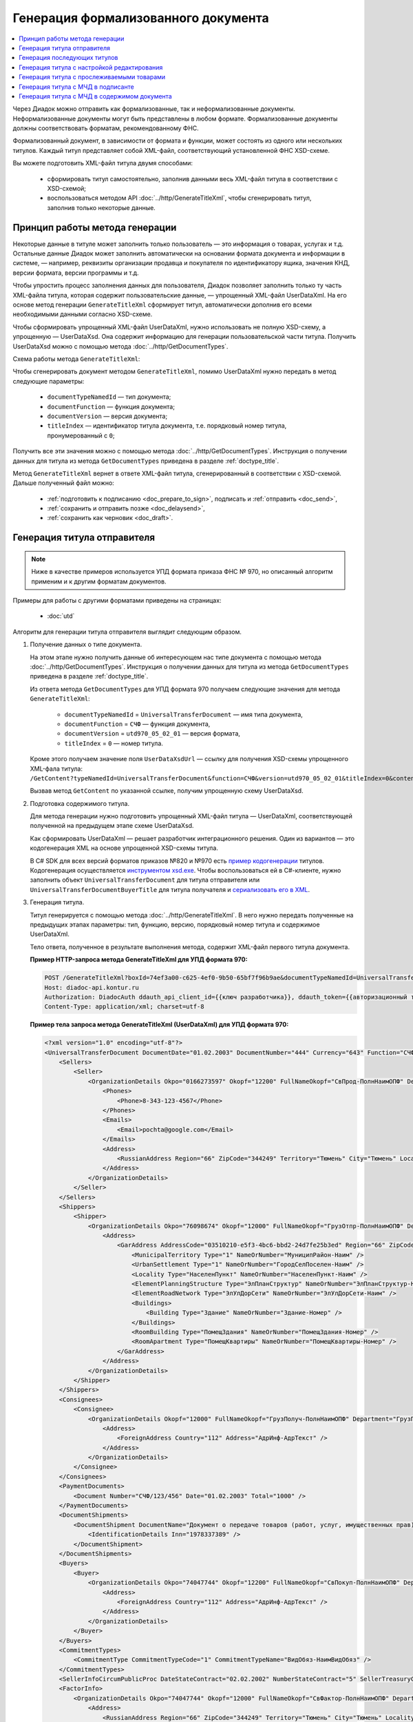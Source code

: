 Генерация формализованного документа
====================================

.. contents:: :local:
	:depth: 3

Через Диадок можно отправить как формализованные, так и неформализованные документы. Неформализованные документы могут быть представлены в любом формате. Формализованные документы должны соответствовать форматам, рекомендованному ФНС.

Формализованный документ, в зависимости от формата и функции, может состоять из одного или нескольких титулов. Каждый титул представляет собой XML-файл, соответствующий установленной ФНС XSD-схеме. 

Вы можете подготовить XML-файл титула двумя способами:

	- сформировать титул самостоятельно, заполнив данными весь XML-файл титула в соответствии с XSD-схемой;
	- воспользоваться методом API :doc:`../http/GenerateTitleXml`, чтобы сгенерировать титул, заполнив только некоторые данные.


Принцип работы метода генерации
-------------------------------

Некоторые данные в титуле может заполнить только пользователь — это информация о товарах, услугах и т.д. Остальные данные Диадок может заполнить автоматически на основании формата документа и информации в системе, — например, реквизиты организации продавца и покупателя по идентификатору ящика, значения КНД, версии формата, версии программы и т.д.

Чтобы упростить процесс заполнения данных для пользователя, Диадок позволяет заполнить только ту часть XML-файла титула, которая содержит пользовательские данные, — упрощенный XML-файл UserDataXml. На его основе метод генерации ``GenerateTitleXml`` сформирует титул, автоматически дополнив его всеми необходимыми данными согласно XSD-схеме.

Чтобы сформировать упрощенный XML-файл UserDataXml, нужно использовать не полную XSD-схему, а упрощенную — UserDataXsd. Она содержит информацию для генерации пользовательской части титула. Получить UserDataXsd можно с помощью метода :doc:`../http/GetDocumentTypes`.

Схема работы метода ``GenerateTitleXml``:

.. image:: ../_static/img/diadoc-api-generate-xml-schema1.png
	:align: center

Чтобы сгенерировать документ методом ``GenerateTitleXml``, помимо UserDataXml нужно передать в метод следующие параметры:

	- ``documentTypeNamedId`` — тип документа;
	- ``documentFunction`` — функция документа;
	- ``documentVersion`` — версия документа;
	- ``titleIndex`` — идентификатор титула документа, т.е. порядковый номер титула, пронумерованный с ``0``;

Получить все эти значения можно с помощью метода :doc:`../http/GetDocumentTypes`. Инструкция о получении данных для титула из метода ``GetDocumentTypes`` приведена в разделе :ref:`doctype_title`.

Метод ``GenerateTitleXml`` вернет в ответе XML-файл титула, сгенерированный в соответствии с XSD-схемой. Дальше полученный файл можно:

	- :ref:`подготовить к подписанию <doc_prepare_to_sign>`, подписать и :ref:`отправить <doc_send>`,
	- :ref:`сохранить и отправить позже <doc_delaysend>`,
	- :ref:`сохранить как черновик <doc_draft>`.


.. _generate_sender_title:

Генерация титула отправителя
----------------------------

.. note::
	Ниже в качестве примеров используется УПД формата приказа ФНС № 970, но описанный алгоритм применим и к другим форматам документов.

Примеры для работы с другими форматами приведены на страницах:

	- :doc:`utd`

Алгоритм для генерации титула отправителя выглядит следующим образом.

#. Получение данных о типе документа.

   На этом этапе нужно получить данные об интересующем нас типе документа с помощью метода :doc:`../http/GetDocumentTypes`. Инструкция о получении данных для титула из метода ``GetDocumentTypes`` приведена в разделе :ref:`doctype_title`.

   Из ответа метода ``GetDocumentTypes`` для УПД формата 970 получаем следующие значения для метода ``GenerateTitleXml``:

    - ``documentTypeNamedId`` = ``UniversalTransferDocument`` — имя типа документа,
    - ``documentFunction`` = ``СЧФ`` — функция документа,
    - ``documentVersion`` = ``utd970_05_02_01`` — версия формата,
    - ``titleIndex`` = ``0`` — номер титула.

   Кроме этого получаем значение поля ``UserDataXsdUrl`` — ссылку для получения XSD-схемы упрощенного XML-фала титула: ``/GetContent?typeNamedId=UniversalTransferDocument&function=СЧФ&version=utd970_05_02_01&titleIndex=0&contentType=UserContractXsd``.

   Вызвав метод ``GetContent`` по указанной ссылке, получим упрощенную схему UserDataXsd.

#. Подготовка содержимого титула.

   Для метода генерации нужно подготовить упрощенный XML-файл титула — UserDataXml, соответствующей полученной на предыдущем этапе схеме UserDataXsd.
   
   Как сформировать UserDataXml — решает разработчик интеграционного решения. Один из вариантов — это кодогенерация XML на основе упрощенной XSD-схемы титула. 

   В C# SDK для всех версий форматов приказов №820 и №970 есть `пример кодогенерации <https://github.com/diadoc/diadocsdk-csharp/tree/master/src/DataXml>`_ титулов.
   Кодогенерация осуществляется `инструментом xsd.exe <https://docs.microsoft.com/ru-ru/dotnet/standard/serialization/xml-schema-definition-tool-xsd-exe>`_.
   Чтобы воспользоваться ей в C#-клиенте, нужно заполнить объект ``UniversalTransferDocument`` для титула отправителя или ``UniversalTransferDocumentBuyerTitle`` для титула получателя и `сериализовать его в XML <https://github.com/diadoc/diadocsdk-csharp/blob/master/src/XmlSerializerExtensions.cs>`_.

#. Генерация титула.

   Титул генерируется с помощью метода :doc:`../http/GenerateTitleXml`. В него нужно передать полученные на предыдущих этапах параметры: тип, функцию, версию, порядковый номер титула и содержимое UserDataXml.

   Тело ответа, полученное в результате выполнения метода, содержит XML-файл первого титула документа.

   **Пример HTTP-запроса метода GenerateTitleXml для УПД формата 970:**

   .. code-block:: http

         POST /GenerateTitleXml?boxId=74ef3a00-c625-4ef0-9b50-65bf7f96b9ae&documentTypeNamedId=UniversalTransferDocument&documentFunction=СЧФ&documentVersion=utd970_05_02_01&titleIndex=0 HTTP/1.1
         Host: diadoc-api.kontur.ru
         Authorization: DiadocAuth ddauth_api_client_id={{ключ разработчика}}, ddauth_token={{авторизационный токен}}
         Content-Type: application/xml; charset=utf-8

   **Пример тела запроса метода GenerateTitleXml (UserDataXml) для УПД формата 970:**

   .. container:: toggle

    .. code-block:: xml

        <?xml version="1.0" encoding="utf-8"?>
        <UniversalTransferDocument DocumentDate="01.02.2003" DocumentNumber="444" Currency="643" Function="СЧФ" Uid="Уид" ApprovedStructureAdditionalInfoFields="1111.2222.0000" SenderFnsParticipantId="2BM-9616675014-961601000-202310240839360601227" RecipientFnsParticipantId="2BM-966259685098-20231024083946535138700000000" FileIdSeller="СвСчФакт-ИмяФайлИспрПрод" FileIdBuyer="СвСчФакт-ИмяФайлИспрПок" CurrencyRate="12" GovernmentContractInfo="1234567890123456789012345" DocumentCreator="Документ-НаимЭконСубСост" CircumFormat="1" xmlns:xs="http://www.w3.org/2001/XMLSchema">
            <Sellers>
                <Seller>
                    <OrganizationDetails Okpo="0166273597" Okopf="12200" FullNameOkopf="СвПрод-ПолнНаимОПФ" Department="СвПрод-СтруктПодр" OrganizationAdditionalInfo="СвПрод-ИнфДляУчаст" ShortOrgName="СвПрод-СокрНаим" OtherContactInfo="Контакт-ИнКонт" CorrespondentAccount="30101810500000000641" BankAccountNumber="49634485849155" BankName="СИБИРСКИЙ БАНК ПАО СБЕРБАНК" BankId="045004641" OrgType="2" OrgName="СвЮЛУч-НаимОрг" Inn="9103624367" Kpp="187245452">
                        <Phones>
                            <Phone>8-343-123-4567</Phone>
                        </Phones>
                        <Emails>
                            <Email>pochta@google.com</Email>
                        </Emails>
                        <Address>
                            <RussianAddress Region="66" ZipCode="344249" Territory="Тюмень" City="Тюмень" Locality="АдрРФ-НаселПункт" Street="АдрРФ-Улица" Building="АдрРФ-Дом" Block="АдрРФ-Корпус" Apartment="АдрРФ-Кварт" OtherInfo="АдрРФ-ИныеСвед" />
                        </Address>
                    </OrganizationDetails>
                </Seller>
            </Sellers>
            <Shippers>
                <Shipper>
                    <OrganizationDetails Okpo="76098674" Okopf="12000" FullNameOkopf="ГрузОтпр-ПолнНаимОПФ" Department="ГрузОтпр-СтруктПодр" OrganizationAdditionalInfo="ГрузОтпр-ИнфДляУчаст" ShortOrgName="ГрузОтпр-СокрНаим" OrgType="1" OrgName="Иванов Иван Иванович" Inn="753381367749" Ogrn="421319982803452" OgrnDate="12.12.2012" IndividualEntityRegistrationCertificate="СвИП-СвГосРегИП" OrganizationOrPersonInfo="СвИП-ИныеСвед">
                        <Address>
                            <GarAddress AddressCode="03510210-e5f3-4bc6-bbd2-24d7fe25b3ed" Region="66" ZipCode="450133" LandPlot="ЗемелУчасток">
                                <MunicipalTerritory Type="1" NameOrNumber="МуниципРайон-Наим" />
                                <UrbanSettlement Type="1" NameOrNumber="ГородСелПоселен-Наим" />
                                <Locality Type="НаселенПункт" NameOrNumber="НаселенПункт-Наим" />
                                <ElementPlanningStructure Type="ЭлПланСтруктур" NameOrNumber="ЭлПланСтруктур-Наим" />
                                <ElementRoadNetwork Type="ЭлУлДорСети" NameOrNumber="ЭлУлДорСети-Наим" />
                                <Buildings>
                                    <Building Type="Здание" NameOrNumber="Здание-Номер" />
                                </Buildings>
                                <RoomBuilding Type="ПомещЗдания" NameOrNumber="ПомещЗдания-Номер" />
                                <RoomApartment Type="ПомещКвартиры" NameOrNumber="ПомещКвартиры-Номер" />
                            </GarAddress>
                        </Address>
                    </OrganizationDetails>
                </Shipper>
            </Shippers>
            <Consignees>
                <Consignee>
                    <OrganizationDetails Okopf="12000" FullNameOkopf="ГрузПолуч-ПолнНаимОПФ" Department="ГрузПолуч-СтруктПодр" OrganizationAdditionalInfo="ГрузПолуч-ИнфДляУчаст" ShortOrgName="ГрузПолуч-СокрНаим" BankAccountNumber="569712456874" BankName="ЗАО Сбербанк России, отделение на Московской 11" BankId="012345671" OrgType="3" OrgName="Петров Петр Петрович" Inn="518191632595" PersonStatusId="1" OrganizationOrPersonInfo="СвФЛУч-ИныеСвед">
                        <Address>
                            <ForeignAddress Country="112" Address="АдрИнф-АдрТекст" />
                        </Address>
                    </OrganizationDetails>
                </Consignee>
            </Consignees>
            <PaymentDocuments>
                <Document Number="СЧФ/123/456" Date="01.02.2003" Total="1000" />
            </PaymentDocuments>
            <DocumentShipments>
                <DocumentShipment DocumentName="Документ о передаче товаров (работ, услуг, имущественных прав)" DocumentNumber="444" DocumentDate="01.02.2003">
                    <IdentificationDetails Inn="1978337389" />
                </DocumentShipment>
            </DocumentShipments>
            <Buyers>
                <Buyer>
                    <OrganizationDetails Okpo="74047744" Okopf="12200" FullNameOkopf="СвПокуп-ПолнНаимОПФ" Department="СвПокуп-СтруктПодр" OrganizationAdditionalInfo="СвПокуп-ИнфДляУчаст" ShortOrgName="СвПокуп-СокрНаим" OrgType="2" OrgName="СвЮЛУч-НаимОрг" Inn="1234567894" Kpp="667301001">
                        <Address>
                            <ForeignAddress Country="112" Address="АдрИнф-АдрТекст" />
                        </Address>
                    </OrganizationDetails>
                </Buyer>
            </Buyers>
            <CommitmentTypes>
                <CommitmentType CommitmentTypeCode="1" CommitmentTypeName="ВидОбяз-НаимВидОбяз" />
            </CommitmentTypes>
            <SellerInfoCircumPublicProc DateStateContract="02.02.2002" NumberStateContract="5" SellerTreasuryCode="0160" />
            <FactorInfo>
                <OrganizationDetails Okpo="74047744" Okopf="12000" FullNameOkopf="СвФактор-ПолнНаимОПФ" Department="СвФактор-СтруктПодр" OrganizationAdditionalInfo="СвФактор-ИнфДляУчаст" ShortOrgName="СвФактор-СокрНаим" OrgType="1" OrgName="ФИО-Фамилия ФИО-Имя ФИО-Отчество" Inn="916363626153" Ogrn="421032906553286" OgrnDate="21.08.2019" OrganizationOrPersonInfo="СвИП-ИныеСвед">
                    <Address>
                        <RussianAddress Region="66" ZipCode="344249" Territory="Тюмень" City="Тюмень" Locality="АдрРФ-НаселПункт" Street="АдрРФ-Улица" Building="АдрРФ-Дом" Block="АдрРФ-Корпус" Apartment="АдрРФ-Кварт" OtherInfo="АдрРФ-ИныеСвед" />
                    </Address>
                </OrganizationDetails>
            </FactorInfo>
            <MainAssignMonetaryClaim DocumentName="ОснУстДенТреб-РеквНаимДок" DocumentNumber="144" DocumentDate="04.04.2004">
                <IdentificationDetails Inn="342265432525" />
            </MainAssignMonetaryClaim>
            <AccompanyingDocuments>
                <AccompanyingDocument DocumentName="СопрДокФХЖ-РеквНаимДок" DocumentNumber="876" DocumentDate="05.05.2005">
                    <IdentificationDetails StatusId="PhysicalPerson" Country="112" OrgName="ДаннИно-Наим" LegalEntityId="ДаннИно-Идентиф" OrganizationOrPersonInfo="ДаннИно-ИныеСвед" />
                </AccompanyingDocument>
            </AccompanyingDocuments>
            <AdditionalInfoId InfoFileId="5b0a8e80-1a7b-4194-a64d-60ca9f10dd82">
                <AdditionalInfo Id="ТекстИнф-Идентиф" Value="ТекстИнф-Идентиф" />
            </AdditionalInfoId>
            <Table TotalWithVatExcluded="8965" Vat="456.00" Total="10000">
                <Item TaxRate="TwentyPercent" Product="СведТов-НаимТов" Unit="113" UnitName="м" Quantity="16" Price="200" SubtotalWithVatExcluded="654" Vat="1000.000000000000000" RestoredVat="550" Subtotal="784.8" ItemMark="5" AdditionalProperty="Приз" ItemToRelease="102" ItemKind="СортТов" ItemSeries="ДопСведТов-СерияТов" Gtin="10000057074365" ItemTypeCode="1111111111" ProductTypeCode="676">
                    <CustomsDeclarations>
                        <CustomsDeclaration Country="980" DeclarationNumber="123456" />
                    </CustomsDeclarations>
                    <AccompanyingDocuments>
                        <AccompanyingDocument DocumentName="СопрДокТов-РеквНаимДок" DocumentNumber="144" DocumentDate="04.04.2004">
                            <IdentificationDetails Inn="342265432525" />
                        </AccompanyingDocument>
                    </AccompanyingDocuments>
                    <DepreciationInfo DepreciationGroup="13" Okof="165" UsefulPeriod="23" ActualPeriod="100" />
                    <ItemTracingInfos>
                        <ItemTracingInfo RegNumberUnit="10001000/010123/1234567/001" Unit="778" Quantity="30" PriceWithVatExcluded="100" />
                    </ItemTracingInfos>
                    <ItemIdentificationNumbers>
                        <ItemIdentificationNumber TransPackageId="НомСредИдентТов-ИдентТрансУпак" QuantityMark="100" BatchMarkCode="111">
                            <Unit>НомСредИдентТов-КИЗ</Unit>
                        </ItemIdentificationNumber>
                    </ItemIdentificationNumbers>
                </Item>
                <Item TaxRate="TwentyPercent" Product="Product2 &gt; 2.0 мм" Unit="778" UnitName="уп" Quantity="114.100" Price="516.67" SubtotalWithVatExcluded="58951.67" Vat="1000" RestoredVat="1345" Subtotal="70742.00" ItemMark="5" AdditionalProperty="ДопП" ItemVendorCode="ДопСведТов-КодТов" ItemToRelease="505" ItemCharact="ДопСведТов-ХарактерТов" ItemArticle="ДопСведТов-АртикулТов" ItemKind="СортТов" ItemSeries="ДопСведТов-СерияТов" Gtin="10000057074365" ItemTypeCode="1111111111">
                    <CustomsDeclarations>
                        <CustomsDeclaration Country="178" DeclarationNumber="555555" />
                    </CustomsDeclarations>
                    <DepreciationInfo DepreciationGroup="12" Okof="165" UsefulPeriod="234" ActualPeriod="100" />
                </Item>
            </Table>
            <TransferInfo OperationInfo="СвПер-СодОпер" OperationType="СвПер-ВидОпер" TransferDate="15.02.2020" TransferStartDate="16.02.2020" TransferEndDate="16.02.2021">
                <CreatedThingTransferDocument DocumentName="ДокПерВещ-РеквНаимДок" DocumentNumber="098" DocumentDate="03.02.2020">
                    <IdentificationDetails Inn="4620212891" />
                </CreatedThingTransferDocument>
                <TransferBases>
                    <TransferBase DocumentName="ОснПер-РеквНаимДок" DocumentNumber="567" DocumentDate="14.02.2020">
                        <IdentificationDetails Inn="144647873819" />
                    </TransferBase>
                </TransferBases>
                <OtherIssuer LastName="Иванов" FirstName="Иван" MiddleName="Иванович" Position="ПредОргПер-Должность" EmployeeInfo="ПредОргПер-ИныеСвед" OrganizationName="ПредОргПер-НаимОргПер">
                    <EmployeeBase DocumentName="ОснПолнПредПер-РеквНаимДок" DocumentNumber="098" DocumentDate="03.02.2020">
                        <IdentificationDetails Inn="4620212891" />
                    </EmployeeBase>
                    <OrganizationBase DocumentName="ОснДоверОргПер-РеквНаимДок" DocumentNumber="098" DocumentDate="03.02.2020">
                        <IdentificationDetails Inn="4620212891" />
                    </OrganizationBase>
                </OtherIssuer>
                <AdditionalInfoId InfoFileId="9c3adc2b-a085-4acd-af8c-3494290d782c">
                    <AdditionalInfo Id="Идентиф1в" Value="Значен1в" />
                    <AdditionalInfo Id="Идентиф2в" Value="Значен2в" />
                </AdditionalInfoId>
            </TransferInfo>
            <Signers>
                <Signer SignatureType="1" SignerPowersConfirmationMethod="3" SigningDate="21.01.2024">
                    <Fio FirstName="Петр" LastName="Петров" MiddleName="Петрович" />
                    <Position PositionSource="Manual">Подписант-Должн</Position>
                    <SignerAdditionalInfo SignerAdditionalInfoSource="Manual">Подписант-ДопСведПодп</SignerAdditionalInfo>
                    <PowerOfAttorney>
                        <Electronic>
                        <Manual RegistrationNumber="4a743152-e772-4249-9a47-e2e290258e79" RegistrationDate="17.09.2018" InternalNumber="123" InternalDate="18.09.2018" SystemId="СвДоверЭл-ИдСистХран" SystemUrl="СвДоверЭл-УРЛСист" />
                        </Electronic>
                    </PowerOfAttorney>
                </Signer>
            </Signers>
            <DocumentCreatorBase DocumentName="ОснДоверОргСост-РеквНаимДок" DocumentNumber="123" DocumentDate="01.02.2003">
                <IdentificationDetails StatusId="PhysicalPerson" Country="112" OrgName="ДаннИно-Наим" LegalEntityId="ДаннИно-Идентиф" OrganizationOrPersonInfo="ДаннИно-ИныеСвед" />
            </DocumentCreatorBase>
        </UniversalTransferDocument>

   **Пример тела ответа метода GenerateTitleXml:**

   .. container:: toggle

    .. code-block:: xml

        HTTP/1.1 200 OK

        <?xml version="1.0" encoding="windows-1251"?>
        <Файл ИдФайл="ON_NSCHFDOPPR_2BM-966259685098-20231024083946535138700000000_2BM-9616675014-961601000-202310240839360601227_20240422_228cc7ce-ddd1-47b6-bcba-ca087007d5bc_1_1_0_0_1_00" ВерсФорм="5.02" ВерсПрог="Diadoc 1.0">
            <Документ КНД="1115131" ВремИнфПр="18.47.57" ДатаИнфПр="22.04.2024" Функция="СЧФ" УИД="Уид" НаимЭконСубСост="Документ-НаимЭконСубСост" СоглСтрДопИнф="1111.2222.0000">
                <СвСчФакт НомерДок="444" ДатаДок="01.02.2003" ИмяФайлИспрПрод="СвСчФакт-ИмяФайлИспрПрод" ИмяФайлИспрПок="СвСчФакт-ИмяФайлИспрПок">
                    <СвПрод ОКПО="0166273597" КодОПФ="12200" ПолнНаимОПФ="СвПрод-ПолнНаимОПФ" СтруктПодр="СвПрод-СтруктПодр" ИнфДляУчаст="СвПрод-ИнфДляУчаст" СокрНаим="СвПрод-СокрНаим">
                        <ИдСв>
                            <СвЮЛУч НаимОрг="СвЮЛУч-НаимОрг" ИННЮЛ="9103624367" КПП="187245452" />
                        </ИдСв>
                        <Адрес>
                            <АдрРФ КодРегион="66" НаимРегион="Свердловская область" Индекс="344249" Район="Тюмень" Город="Тюмень" НаселПункт="АдрРФ-НаселПункт" Улица="АдрРФ-Улица" Дом="АдрРФ-Дом" Корпус="АдрРФ-Корпус" Кварт="АдрРФ-Кварт" ИныеСвед="АдрРФ-ИныеСвед" />
                        </Адрес>
                        <БанкРекв НомерСчета="49634485849155">
                            <СвБанк НаимБанк="СИБИРСКИЙ БАНК ПАО СБЕРБАНК" БИК="045004641" КорСчет="30101810500000000641" />
                        </БанкРекв>
                        <Контакт ИнКонт="Контакт-ИнКонт">
                            <Тлф>8-343-123-4567</Тлф>
                            <ЭлПочта>pochta@google.com</ЭлПочта>
                        </Контакт>
                    </СвПрод>
                    <ГрузОт>
                        <ГрузОтпр ОКПО="76098674" КодОПФ="12000" ПолнНаимОПФ="ГрузОтпр-ПолнНаимОПФ" СтруктПодр="ГрузОтпр-СтруктПодр" ИнфДляУчаст="ГрузОтпр-ИнфДляУчаст" СокрНаим="ГрузОтпр-СокрНаим">
                            <ИдСв>
                                <СвИП ИННФЛ="753381367749" СвГосРегИП="СвИП-СвГосРегИП" ОГРНИП="421319982803452" ДатаОГРНИП="12.12.2012" ИныеСвед="СвИП-ИныеСвед">
                                    <ФИО Фамилия="Иванов" Имя="Иван" Отчество="Иванович" />
                                </СвИП>
                            </ИдСв>
                            <Адрес>
                                <АдрГАР ИдНом="03510210-e5f3-4bc6-bbd2-24d7fe25b3ed" Индекс="450133">
                                    <Регион>66</Регион>
                                    <НаимРегион>Свердловская область</НаимРегион>
                                    <МуниципРайон ВидКод="1" Наим="МуниципРайон-Наим" />
                                    <ГородСелПоселен ВидКод="1" Наим="ГородСелПоселен-Наим" />
                                    <НаселенПункт Вид="НаселенПункт" Наим="НаселенПункт-Наим" />
                                    <ЭлПланСтруктур Тип="ЭлПланСтруктур" Наим="ЭлПланСтруктур-Наим" />
                                    <ЭлУлДорСети Тип="ЭлУлДорСети" Наим="ЭлУлДорСети-Наим" />
                                    <ЗемелУчасток>ЗемелУчасток</ЗемелУчасток>
                                    <Здание Тип="Здание" Номер="Здание-Номер" />
                                    <ПомещЗдания Тип="ПомещЗдания" Номер="ПомещЗдания-Номер" />
                                    <ПомещКвартиры Тип="ПомещКвартиры" Номер="ПомещКвартиры-Номер" />
                                </АдрГАР>
                            </Адрес>
                        </ГрузОтпр>
                    </ГрузОт>
                    <ГрузПолуч КодОПФ="12000" ПолнНаимОПФ="ГрузПолуч-ПолнНаимОПФ" СтруктПодр="ГрузПолуч-СтруктПодр" ИнфДляУчаст="ГрузПолуч-ИнфДляУчаст" СокрНаим="ГрузПолуч-СокрНаим">
                        <ИдСв>
                            <СвФЛУч ИННФЛ="518191632595" ИдСтатЛ="1" ИныеСвед="СвФЛУч-ИныеСвед">
                                <ФИО Фамилия="Петров" Имя="Петр" Отчество="Петрович" />
                            </СвФЛУч>
                        </ИдСв>
                        <Адрес>
                            <АдрИнф КодСтр="112" НаимСтран="Беларусь" АдрТекст="АдрИнф-АдрТекст" />
                        </Адрес>
                        <БанкРекв НомерСчета="569712456874">
                            <СвБанк НаимБанк="ЗАО Сбербанк России, отделение на Московской 11" БИК="012345671" />
                        </БанкРекв>
                    </ГрузПолуч>
                    <СвПРД НомерПРД="СЧФ/123/456" ДатаПРД="01.02.2003" СуммаПРД="1000.00" />
                    <ДокПодтвОтгрНом РеквНаимДок="Документ о передаче товаров (работ, услуг, имущественных прав)" РеквНомерДок="444" РеквДатаДок="01.02.2003">
                        <РеквИдРекСост>
                            <ИННЮЛ>1978337389</ИННЮЛ>
                        </РеквИдРекСост>
                    </ДокПодтвОтгрНом>
                    <СвПокуп ОКПО="74047744" КодОПФ="12200" ПолнНаимОПФ="СвПокуп-ПолнНаимОПФ" СтруктПодр="СвПокуп-СтруктПодр" ИнфДляУчаст="СвПокуп-ИнфДляУчаст" СокрНаим="СвПокуп-СокрНаим">
                        <ИдСв>
                            <СвЮЛУч НаимОрг="СвЮЛУч-НаимОрг" ИННЮЛ="1234567894" КПП="667301001" />
                        </ИдСв>
                        <Адрес>
                            <АдрИнф КодСтр="112" НаимСтран="Беларусь" АдрТекст="АдрИнф-АдрТекст" />
                        </Адрес>
                    </СвПокуп>
                    <ДенИзм КодОКВ="643" НаимОКВ="Российский рубль" КурсВал="12" />
                    <ДопСвФХЖ1 ИдГосКон="1234567890123456789012345" СпОбстФСЧФ="1">
                        <ВидОбяз КодВидОбяз="1" НаимВидОбяз="ВидОбяз-НаимВидОбяз" />
                        <ИнфПродЗаГосКазн ДатаГосКонт="02.02.2002" НомерГосКонт="5" КодКазначПрод="0160" />
                        <СвФактор ОКПО="74047744" КодОПФ="12000" ПолнНаимОПФ="СвФактор-ПолнНаимОПФ" СтруктПодр="СвФактор-СтруктПодр" ИнфДляУчаст="СвФактор-ИнфДляУчаст" СокрНаим="СвФактор-СокрНаим">
                            <ИдСв>
                                <СвИП ИННФЛ="916363626153" ОГРНИП="421032906553286" ДатаОГРНИП="21.08.2019" ИныеСвед="СвИП-ИныеСвед">
                                    <ФИО Фамилия="ФИО-Фамилия" Имя="ФИО-Имя" Отчество="ФИО-Отчество" />
                                </СвИП>
                            </ИдСв>
                            <Адрес>
                                <АдрРФ КодРегион="66" НаимРегион="Свердловская область" Индекс="344249" Район="Тюмень" Город="Тюмень" НаселПункт="АдрРФ-НаселПункт" Улица="АдрРФ-Улица" Дом="АдрРФ-Дом" Корпус="АдрРФ-Корпус" Кварт="АдрРФ-Кварт" ИныеСвед="АдрРФ-ИныеСвед" />
                            </Адрес>
                        </СвФактор>
                        <ОснУстДенТреб РеквНаимДок="ОснУстДенТреб-РеквНаимДок" РеквНомерДок="144" РеквДатаДок="04.04.2004">
                            <РеквИдРекСост>
                                <ИННФЛ>342265432525</ИННФЛ>
                            </РеквИдРекСост>
                        </ОснУстДенТреб>
                        <СопрДокФХЖ РеквНаимДок="СопрДокФХЖ-РеквНаимДок" РеквНомерДок="876" РеквДатаДок="05.05.2005">
                            <РеквИдРекСост>
                                <ДаннИно КодСтр="112" НаимСтран="Беларусь" Наим="ДаннИно-Наим" ИдСтат="ИГ" ИныеСвед="ДаннИно-ИныеСвед" Идентиф="ДаннИно-Идентиф" />
                            </РеквИдРекСост>
                        </СопрДокФХЖ>
                    </ДопСвФХЖ1>
                    <ИнфПолФХЖ1 ИдФайлИнфПол="5b0a8e80-1a7b-4194-a64d-60ca9f10dd82">
                        <ТекстИнф Идентиф="ТекстИнф-Идентиф" Значен="ТекстИнф-Идентиф" />
                    </ИнфПолФХЖ1>
                </СвСчФакт>
                <ТаблСчФакт>
                    <СведТов НомСтр="1" НалСт="20%" НаимТов="СведТов-НаимТов" ОКЕИ_Тов="113" НаимЕдИзм="м3" КолТов="16" ЦенаТов="200.00" СтТовБезНДС="654.00" СтТовУчНал="784.80">
                        <СвДТ КодПроисх="980" НомерДТ="123456" />
                        <ДопСведТов ПрТовРаб="5" ДопПризн="Приз" КрНаимСтрПр="Евросоюз" НадлОтп="102" СортТов="СортТов" СерияТов="ДопСведТов-СерияТов" ГТИН="10000057074365" КодВидТов="1111111111" КодВидПр="676">
                            <СопрДокТов РеквНаимДок="СопрДокТов-РеквНаимДок" РеквНомерДок="144" РеквДатаДок="04.04.2004">
                                <РеквИдРекСост>
                                    <ИННФЛ>342265432525</ИННФЛ>
                                </РеквИдРекСост>
                            </СопрДокТов>
                            <НалУчАморт АмГруппа="13" КодОКОФ="165" СрПолИспОС="23" ФактСрокИсп="100" />
                            <СумНалВосст>
                                <СумНал>550.00</СумНал>
                            </СумНалВосст>
                            <СведПрослеж НомТовПрослеж="10001000/010123/1234567/001" ЕдИзмПрослеж="778" КолВЕдПрослеж="30" СтТовБезНДСПрослеж="100" НаимЕдИзмПрослеж="упак" />
                            <НомСредИдентТов ИдентТрансУпак="НомСредИдентТов-ИдентТрансУпак" КолВедМарк="100" ПрПартМарк="111">
                                <КИЗ>НомСредИдентТов-КИЗ</КИЗ>
                            </НомСредИдентТов>
                        </ДопСведТов>
                        <Акциз>
                            <БезАкциз>без акциза</БезАкциз>
                        </Акциз>
                        <СумНал>
                            <СумНал>1000.00</СумНал>
                        </СумНал>
                    </СведТов>
                    <СведТов НомСтр="2" НалСт="20%" НаимТов="Product2 &gt; 2.0 мм" ОКЕИ_Тов="778" НаимЕдИзм="упак" КолТов="114.100" ЦенаТов="516.67" СтТовБезНДС="58951.67" СтТовУчНал="70742.00">
                        <СвДТ КодПроисх="178" НомерДТ="555555" />
                        <ДопСведТов ПрТовРаб="5" ДопПризн="ДопП" КрНаимСтрПр="Конго" НадлОтп="505" ХарактерТов="ДопСведТов-ХарактерТов" СортТов="СортТов" СерияТов="ДопСведТов-СерияТов" АртикулТов="ДопСведТов-АртикулТов" КодТов="ДопСведТов-КодТов" ГТИН="10000057074365" КодВидТов="1111111111">
                            <НалУчАморт АмГруппа="12" КодОКОФ="165" СрПолИспОС="234" ФактСрокИсп="100" />
                            <СумНалВосст>
                                <СумНал>1345.00</СумНал>
                            </СумНалВосст>
                        </ДопСведТов>
                        <Акциз>
                            <БезАкциз>без акциза</БезАкциз>
                        </Акциз>
                        <СумНал>
                            <СумНал>1000.00</СумНал>
                        </СумНал>
                    </СведТов>
                    <ВсегоОпл СтТовБезНДСВсего="8965.00" СтТовУчНалВсего="10000.00">
                        <СумНалВсего>
                            <СумНал>456.00</СумНал>
                        </СумНалВсего>
                    </ВсегоОпл>
                </ТаблСчФакт>
                <СвПродПер>
                    <СвПер СодОпер="СвПер-СодОпер" ВидОпер="СвПер-ВидОпер" ДатаПер="15.02.2020" ДатаНачПер="16.02.2020" ДатаОконПер="16.02.2021">
                        <ОснПер РеквНаимДок="ОснПер-РеквНаимДок" РеквНомерДок="567" РеквДатаДок="14.02.2020">
                            <РеквИдРекСост>
                                <ИННФЛ>144647873819</ИННФЛ>
                            </РеквИдРекСост>
                        </ОснПер>
                        <СвЛицПер>
                            <ИнЛицо>
                                <ПредОргПер Должность="ПредОргПер-Должность" НаимОргПер="ПредОргПер-НаимОргПер" ИныеСвед="ПредОргПер-ИныеСвед">
                                    <ОснДоверОргПер РеквНаимДок="ОснДоверОргПер-РеквНаимДок" РеквНомерДок="098" РеквДатаДок="03.02.2020">
                                        <РеквИдРекСост>
                                            ИННЮЛ>4620212891</ИННЮЛ>
                                        </РеквИдРекСост>
                                    </ОснДоверОргПер>
                                    <ОснПолнПредПер РеквНаимДок="ОснПолнПредПер-РеквНаимДок" РеквНомерДок="098" РеквДатаДок="03.02.2020">
                                        <РеквИдРекСост>
                                            <ИННЮЛ>4620212891</ИННЮЛ>
                                        </РеквИдРекСост>
                                    </ОснПолнПредПер>
                                    <ФИО Фамилия="Иванов" Имя="Иван" Отчество="Иванович" />
                                </ПредОргПер>
                            </ИнЛицо>
                        </СвЛицПер>
                        <СвПерВещи>
                            <ДокПерВещ РеквНаимДок="ДокПерВещ-РеквНаимДок" РеквНомерДок="098" РеквДатаДок="03.02.2020">
                                <РеквИдРекСост>
                                    <ИННЮЛ>4620212891</ИННЮЛ>
                                </РеквИдРекСост>
                            </ДокПерВещ>
                        </СвПерВещи>
                    </СвПер>
                    <ИнфПолФХЖ3 ИдФайлИнфПол="9c3adc2b-a085-4acd-af8c-3494290d782c">
                        <ТекстИнф Идентиф="Идентиф1в" Значен="Значен1в" />
                        <ТекстИнф Идентиф="Идентиф2в" Значен="Значен2в" />
                    </ИнфПолФХЖ3>
                </СвПродПер>
                <Подписант ТипПодпис="1" ДатаПодДок="21.01.2024" СпосПодтПолном="3" ДопСведПодп="Подписант-ДопСведПодп" Должн="Подписант-Должн">
                    <ФИО Фамилия="Петров" Имя="Петр" Отчество="Петрович" />
                    <СвДоверЭл НомДовер="4a743152-e772-4249-9a47-e2e290258e79" ДатаВыдДовер="17.09.2018" ВнНомДовер="123" ДатаВнРегДовер="18.09.2018" ИдСистХран="СвДоверЭл-ИдСистХран" УРЛСист="СвДоверЭл-УРЛСист" />
                </Подписант>
                <ОснДоверОргСост РеквНаимДок="ОснДоверОргСост-РеквНаимДок" РеквНомерДок="123" РеквДатаДок="01.02.2003">
                    <РеквИдРекСост>
                        <ДаннИно КодСтр="112" НаимСтран="Беларусь" Наим="ДаннИно-Наим" ИдСтат="ИГ" ИныеСвед="ДаннИно-ИныеСвед" Идентиф="ДаннИно-Идентиф" />
                    </РеквИдРекСост>
                </ОснДоверОргСост>
            </Документ>
        </Файл>


Генерация последующих титулов
-----------------------------

Если тип документа предусматривает более одного титула, то нужно сгенерировать последующие титулы — т.е. титулы для ``titleIndex`` > 0.
Алгоритм генерации последующих титулов аналогичен генерации титула отправителя, за исключением дополнительных параметров в запросе.

В большинстве случаев в содержимом последующих титулов нужно указать информацию из предыдущих титулов, поэтому в запрос нужно передавать идентификаторы уже существующего в Диадоке документа: ``letterId`` и ``documentId``.


Генерация титула с настройкой редактирования
--------------------------------------------

Если при создании документа заданы :ref:`настройки редактирования <editing_settings>`, то валидация содержимого титула будет выполняться по XSD-схеме, соответствующей указанной настройке редактирования.

То есть если настройка редактирования позволяет не указывать какой-либо атрибут, то с помощью метода :doc:`../http/GenerateTitleXml` можно сгенерировать XML-файл, в котором этот атрибут будет отсутствовать. Валидация такого файла будет осуществляться так, как будто неуказанный атрибут является опциональным по XSD-схеме.

XSD-схемы для каждой настройки редактирования приведены в разделе :ref:`editing_settings`.

Кроме XSD-схемы генерация титула с настройкой редактирования ничем не отличается от обычного титула и производится по тому же алгоритму.


.. _generate_title_tracing:

Генерация титула с прослеживаемыми товарами
-------------------------------------------

Чтобы указать в титуле :doc:`прослеживаемые товары <../howto/tracing>`, заполните в UserDataXml блок ``ItemTracingInfos`` элементами ``ItemTracingInfo``:

	- ``RegNumberUnit`` — регистрационный номер партии товаров [`НомТовПрослеж <https://normativ.kontur.ru/document?moduleId=1&documentId=328588&rangeId=239773>`__];
	- ``Unit`` — единица количественного учета товара, используемая в целях осуществления прослеживаемости [`ЕдИзмПрослеж <https://normativ.kontur.ru/document?moduleId=1&documentId=328588&rangeId=239774>`__];
	- ``UnitName`` — наименование единицы количественного учета товара, используемой в целях осуществления прослеживаемости [`НаимЕдИзмПрослеж <https://normativ.kontur.ru/document?moduleId=1&documentId=328588&rangeId=239775>`__];
	- ``Quantity`` — количество товара в единицах измерения прослеживаемого товара [`КолВЕдПрослеж <https://normativ.kontur.ru/document?moduleId=1&documentId=328588&rangeId=239776>`__];
	- ``ItemAddInfo`` — дополнительный показатель для идентификации товаров, подлежащих прослеживаемости [`ДопИнфПрослеж <https://normativ.kontur.ru/document?moduleId=1&documentId=328588&rangeId=239777>`__];
	- ``PriceWithVatExcluded`` — стоимость товара, подлежащего прослеживаемости, без налога на добавленную стоимость, в рублях [`СтТовБезНДСПрослеж <https://normativ.kontur.ru/document?moduleId=1&documentId=464695&rangeId=6488112>`__] — обязательный параметр для УПД 970 формата.

Кроме дополнительных данных в UserDataXml генерация титула с прослеживаемыми товарами ничем не отличается от обычного титула и производится по тому же алгоритму.

Пример UserDataXml с прослеживаемыми товарами приведен в разделе :ref:`generate_sender_title`.


.. _generate_title_xml_poa:

Генерация титула с МЧД в подписанте
-----------------------------------

Большинство формализованных документов должны содержать в себе информацию о подписанте документа.

При подписании документа юридического лица сертификатом, выданным на физическое лицо, в блоке «Подписант» невозможно автоматически заполнить поля, которых нет в сертификате, — например, наименование организации, ИНН ЮЛ. В этом случае необходимо использовать :doc:`машиночитаемую доверенность <powerofattorney>` (МЧД).

Чтобы при генерации методом :doc:`../http/GenerateTitleXml` заполнить эти поля, укажите в теле запроса UserDataXml информацию о МЧД:

	- если детали подписанта задаются по сертификату блоком ``SignerReference``, то заполните блок ``PowerOfAttorney``: укажите регистрационный номер МЧД и ИНН доверителя или используйте МЧД по умолчанию с помощью значения ``UseDefault``;
	- если детали подписанта задаются в явном виде с помощью блока ``SignerDetails``, то при формировании подписанта по МЧД самостоятельно определите необходимость использования ИНН подписанта и название организации для ЮЛ из МЧД.

**Блок PowerOfAttorney в XSD-схеме:**

.. container:: toggle

 .. code-block:: xml

    <xs:complexType name="PowerOfAttorney">
        <xs:sequence>
            <xs:element name="FullId" minOccurs="0">
                <xs:complexType>
                    <xs:attribute name="RegistrationNumber" use="required" type="guid"/>
                    <xs:attribute name="IssuerInn" use="required" type="inn"/>
                </xs:complexType>
            </xs:element>
        </xs:sequence>
        <xs:attribute name="UseDefault" use="required">
            <xs:simpleType>
                <xs:restriction base="xs:string">
                    <xs:enumeration value="true" />
                    <xs:enumeration value="false" />
                </xs:restriction>
            </xs:simpleType>
        </xs:attribute>
    </xs:complexType>


**Пример тела запроса метода GenerateTitleXml (UserDataXml) для УПД формата 820:**

.. container:: toggle

 .. code-block:: xml

    <?xml version="1.0" encoding="utf-8"?>
    <UniversalTransferDocumentWithHyphens Function="СЧФ" DocumentDate="01.08.2019" DocumentNumber="140" DocumentCreator="1" DocumentCreatorBase="1" CircumFormatInvoice="1" Currency="643" >
            <Sellers>
                    <Seller>
                            <OrganizationDetails OrgType="2"
                            Inn="114500647890"
                            FnsParticipantId="2BM-participantId1"
                            OrgName="ИП Продавец Иван Иванович">
                                    <Address>
                                            <RussianAddress Region="02"/>
                                    </Address>
                            </OrganizationDetails>
                    </Seller>
            </Sellers>
            <Buyers>
                    <Buyer>
                            <OrganizationReference OrgType="1" BoxId="1f208d03-2a60-4f64-91b1-b7aad54cfaf3"/>
                    </Buyer>
            </Buyers>
            <Table TotalWithVatExcluded="0" Vat="0" Total="0">
                <Item Product="Товарная позиция" Unit="796" Quantity="0" Price="0" TaxRate="без НДС" SubtotalWithVatExcluded="0" Vat="0" Subtotal="0" Excise="10"/>
            </Table>
            <TransferInfo OperationInfo="Товары переданы"/>
            <Signers>
                <SignerReference BoxId="09ae254c-5cd0-4082-84de-7ccb46d86f82" CertificateThumbprint="dec5fe8a9g83e11b04de55c1eb272ba2f36e655a">
                    <PowerOfAttorney UseDefault="false">
                        <FullId RegistrationNumber="c8a8949a-4907-4c36-9f48-7efb2fba1382" IssuerInn="3812125023" />
                    </PowerOfAttorney>
                </SignerReference>
            </Signers>
    </UniversalTransferDocumentWithHyphens>

**Пример тела ответа метода GenerateTitleXml:**

.. container:: toggle

 .. code-block:: xml

  HTTP/1.1 200 OK

    <?xml version="1.0" encoding="windows-1251"?>
    <Файл ИдФайл="ON_NSCHFDOPPR_2BM-9147414342-757645784-202407101104400484330_2BM-participantId1_20240711_bb56a59f-f6da-4079-b195-d08225ec9001" ВерсФорм="5.01" ВерсПрог="Diadoc 1.0">
        <СвУчДокОбор ИдОтпр="2BM-participantId1" ИдПол="2BM-9147414342-757645784-202407101104400484330">
            <СвОЭДОтпр ИННЮЛ="6663003127" ИдЭДО="2BM" НаимОрг="АО &quot;ПФ &quot;СКБ Контур&quot;" />
        </СвУчДокОбор>
        <Документ КНД="1115131" ВремИнфПр="07.34.25" ДатаИнфПр="11.07.2024" НаимЭконСубСост="1" Функция="СЧФ" ОснДоверОргСост="1">
            <СвСчФакт НомерСчФ="140" ДатаСчФ="01.08.2019" КодОКВ="643">
                <СвПрод>
                    <ИдСв>
                        <СвИП ИННФЛ="114500647890">
                            <ФИО Фамилия="Продавец" Имя="Иван" Отчество="Иванович" />
                        </СвИП>
                    </ИдСв>
                    <Адрес>
                        <АдрРФ КодРегион="02" />
                    </Адрес>
                </СвПрод>
                <СвПокуп>
                    <ИдСв>
                        <СвЮЛУч НаимОрг="Организация-получатель" ИННЮЛ="9147414342" КПП="757645784" />
                    </ИдСв>
                    <Адрес>
                        <АдрРФ Индекс="620142" КодРегион="66" Город="Екатеринбург" Улица="Сажинская" Дом="11" />
                    </Адрес>
                </СвПокуп>
                <ДопСвФХЖ1 НаимОКВ="Российский рубль" ОбстФормСЧФ="1" />
            </СвСчФакт>
            <ТаблСчФакт>
                <СведТов НомСтр="1" НаимТов="Товарная позиция" ОКЕИ_Тов="796" КолТов="0" ЦенаТов="0.00" СтТовБезНДС="0.00" НалСт="без НДС" СтТовУчНал="0.00">
                    <Акциз>
                        <СумАкциз>10.00</СумАкциз>
                    </Акциз>
                    <СумНал>
                        <СумНал>0.00</СумНал>
                    </СумНал>
                    <ДопСведТов НаимЕдИзм="шт" />
                </СведТов>
                <ВсегоОпл СтТовБезНДСВсего="0.00" СтТовУчНалВсего="0.00">
                    <СумНалВсего>
                        <СумНал>0.00</СумНал>
                    </СумНалВсего>
                </ВсегоОпл>
            </ТаблСчФакт>
            <СвПродПер>
                <СвПер СодОпер="Товары переданы">
                    <ОснПер НаимОсн="Без документа-основания" />
                </СвПер>
            </СвПродПер>
            <Подписант ОснПолн="Должностные обязанности" ОблПолн="0" Статус="1">
                <ЮЛ ИННЮЛ="3812125023" Должн="Работник" НаимОрг="ООО &quot;Еноты&quot;">
                    <ФИО Фамилия="Иванов" Имя="Петр" Отчество="Сергеевич" />
                </ЮЛ>
            </Подписант>
        </Документ>
    </Файл>


Генерация титула с МЧД в содержимом документа
---------------------------------------------

Для некоторых форматов документов можно передавать информацию о :doc:`машиночитаемой доверенности <powerofattorney>` (МЧД) в содержимом документа. Сейчас это следующие форматы:

	- акт сверки формата, утвержденного приказом `№ ЕД-7-26/405@ <https://normativ.kontur.ru/document?moduleId=1&documentId=425482>`_,
	- акт о приемке выполненных работ КС-2 формата, утвержденного приказом `№ ЕД-7-26/691@ <https://normativ.kontur.ru/document?moduleId=1&documentId=431929>`__,
	- документы формата, утвержденного приказом `№ ЕД-7-26/970@ <https://normativ.kontur.ru/document?moduleId=1&documentId=464695>`__.

Для генерации документа с МДЧ в содержимом заполните блок ``PowerOfAttorney`` в XSD-схеме универсального подписанта конкретного формата документа.

В структуре можно указать сведения об электронной (элемент ``Electronic``) или бумажной доверенности (элемент ``Paper``).
Электронную доверенность можно выбрать из хранилища Диадока (элемент ``Storage``) или указать данные вручную (элемент ``Manual``).
Если вы выбираете доверенность из хранилища, можно использовать МЧД сотрудника по умолчанию (атрибут ``UseDefault = 1``) или указать другую, заполнив регистрационный номер и ИНН доверителя внутри структуры ``FullId`` при одновременном значении атрибута ``UseDefault = 0``.

**Блок PowerOfAttorney в XSD-схеме для универсального подписанта Акта сверки 405 формата:**

.. container:: toggle

 .. code-block:: xml

    <xs:complexType name="PowerOfAttorney">
        <xs:sequence>
            <xs:element name="Electronic" type="Electronic" minOccurs="0">
                <xs:annotation>
                    <xs:documentation>Электронная доверенность</xs:documentation>
                </xs:annotation>
            </xs:element>
            <xs:element name="Paper" type="Paper" minOccurs="0">
                <xs:annotation>
                    <xs:documentation>Бумажная доверенности</xs:documentation>
                </xs:annotation>
            </xs:element>
        </xs:sequence>
    </xs:complexType>
    <xs:complexType name="Electronic">
        <xs:sequence>
            <xs:choice>
                <xs:element name="Storage" type="Storage">
                    <xs:annotation>
                        <xs:documentation>Автоматическое заполнение информации по доверенности на основе номера и ИНН</xs:documentation>
                    </xs:annotation>
                </xs:element>
                <xs:element name="Manual" type="Manual">
                    <xs:annotation>
                        <xs:documentation>Ручное заполнение данных доверенности</xs:documentation>
                    </xs:annotation>
                </xs:element>
            </xs:choice>
        </xs:sequence>
    </xs:complexType>
    <xs:complexType name="Storage">
        <xs:sequence>
            <xs:element name="FullId" minOccurs="0">
                <xs:complexType>
                    <xs:attribute name="RegistrationNumber" type="guid" use="required">
                        <xs:annotation>
                            <xs:documentation>Номер доверенности</xs:documentation>
                        </xs:annotation>
                    </xs:attribute>
                    <xs:attribute name="IssuerInn" type="inn" use="required">
                        <xs:annotation>
                            <xs:documentation>ИНН организации, выдавшей доверенность</xs:documentation>
                        </xs:annotation>
                    </xs:attribute>
                </xs:complexType>
            </xs:element>
        </xs:sequence>
        <xs:attribute name="UseDefault" use="required">
            <xs:annotation>
                <xs:documentation>Автоматическое заполнение информации на основе доверенности, используемой сотрудником по умолчанию</xs:documentation>
            </xs:annotation>
            <xs:simpleType>
                <xs:restriction base="xs:string">
                    <xs:enumeration value="true" />
                    <xs:enumeration value="false" />
                </xs:restriction>
            </xs:simpleType>
        </xs:attribute>
    </xs:complexType>
    <xs:complexType name="Manual">
        <xs:attribute name="RegistrationNumber" type="guid">
            <xs:annotation>
                <xs:documentation>Номер доверенности</xs:documentation>
            </xs:annotation>
        </xs:attribute>
        <xs:attribute name="RegistrationDate" type="date">
            <xs:annotation>
                <xs:documentation>Дата совершения (выдачи) доверенности</xs:documentation>
            </xs:annotation>
        </xs:attribute>
        <xs:attribute name="InternalNumber" type="string50">
            <xs:annotation>
                <xs:documentation>Внутренний регистрационный номер доверенности</xs:documentation>
            </xs:annotation>
        </xs:attribute>
        <xs:attribute name="InternalDate" type="date">
            <xs:annotation>
                <xs:documentation>Дата внутренней регистрации доверенности</xs:documentation>
            </xs:annotation>
        </xs:attribute>
        <xs:attribute name="SystemId" type="string500">
            <xs:annotation>
                <xs:documentation>Идентифицирующая информация об информационной системе, в которой осуществляется хранение доверенности</xs:documentation>
            </xs:annotation>
        </xs:attribute>
    </xs:complexType>
    <xs:complexType name="Paper">
        <xs:annotation>
            <xs:documentation>Сведения о доверенности, используемой для подтверждения полномочий на бумажном носителе</xs:documentation>
        </xs:annotation>
        <xs:sequence>
            <xs:element name="Person" type="Fio" minOccurs="0">
                <xs:annotation>
                    <xs:documentation>Фамилия, имя, отчество (при наличии) лица, подписавшего доверенность</xs:documentation>
                </xs:annotation>
            </xs:element>
        </xs:sequence>
        <xs:attribute name="InternalNumber" type="string50">
            <xs:annotation>
                <xs:documentation>Внутренний регистрационный номер доверенности</xs:documentation>
            </xs:annotation>
        </xs:attribute>
        <xs:attribute name="RegistrationDate" type="date">
            <xs:annotation>
                <xs:documentation>Дата совершения (выдачи) доверенности</xs:documentation>
            </xs:annotation>
        </xs:attribute>
        <xs:attribute name="IssuerInfo" type="string1000">
            <xs:annotation>
                <xs:documentation>Сведения о доверителе</xs:documentation>
            </xs:annotation>
        </xs:attribute>
    </xs:complexType>


----

.. rubric:: См. также

*Инструкции:*
	- :doc:`utd`
	- :doc:`../howto/tracing`
	- :doc:`powerofattorney`

*Методы для работы с титулами:*
	- :doc:`../http/GenerateTitleXml` — генерирует XML-файл любого титула для любого типа документа
	- :doc:`../http/ParseTitleXml` — парсит XML-файл титула на элементы